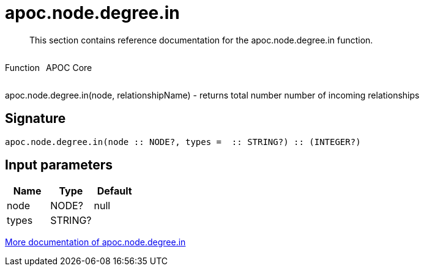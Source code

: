 ////
This file is generated by DocsTest, so don't change it!
////

= apoc.node.degree.in
:description: This section contains reference documentation for the apoc.node.degree.in function.

[abstract]
--
{description}
--

++++
<div style='display:flex'>
<div class='paragraph type function'><p>Function</p></div>
<div class='paragraph release core' style='margin-left:10px;'><p>APOC Core</p></div>
</div>
++++

apoc.node.degree.in(node, relationshipName) - returns total number number of incoming relationships

== Signature

[source]
----
apoc.node.degree.in(node :: NODE?, types =  :: STRING?) :: (INTEGER?)
----

== Input parameters
[.procedures, opts=header]
|===
| Name | Type | Default 
|node|NODE?|null
|types|STRING?|
|===

xref::graph-querying/node-querying.adoc[More documentation of apoc.node.degree.in,role=more information]

